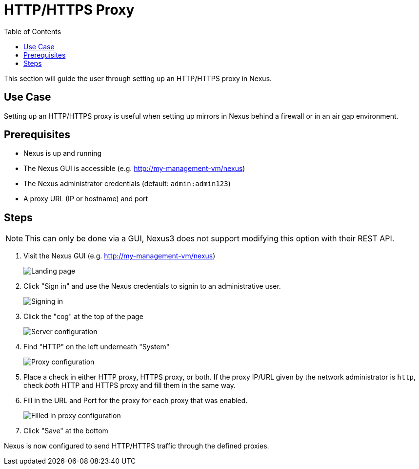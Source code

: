 = HTTP/HTTPS Proxy
:toc:
:toclevels: 3

This section will guide the user through setting up an HTTP/HTTPS proxy in Nexus.

== Use Case

Setting up an HTTP/HTTPS proxy is useful when setting up mirrors in Nexus behind a firewall or in an air gap environment.

== Prerequisites

* Nexus is up and running
* The Nexus GUI is accessible (e.g. http://my-management-vm/nexus)
* The Nexus administrator credentials (default: `admin:admin123`)
* A proxy URL (IP or hostname) and port

== Steps

NOTE: This can only be done via a GUI, Nexus3 does not support modifying this option with their REST API.

. Visit the Nexus GUI (e.g. http://my-management-vm/nexus)
+
image::nexus/nexus-welcome.png[Landing page,align="left"]
. Click "Sign in" and use the Nexus credentials to signin to an administrative user.
+
image::nexus/nexus-signin.png[Signing in,align="left"]
. Click the "cog" at the top of the page
+
image::nexus/nexus-cog.png[Server configuration,align="left"]
. Find "HTTP" on the left underneath "System"
+
image::nexus/nexus-proxy.png[Proxy configuration,align="left"]
. Place a check in either HTTP proxy, HTTPS proxy, or both. If the proxy IP/URL given by the network administrator is `http`, check _both_ HTTP and HTTPS proxy and fill them in the same way.
. Fill in the URL and Port for the proxy for each proxy that was enabled.
+
image::nexus/nexus-proxy-filled.png[Filled in proxy configuration,align="left"]
. Click "Save" at the bottom

Nexus is now configured to send HTTP/HTTPS traffic through the defined proxies.
